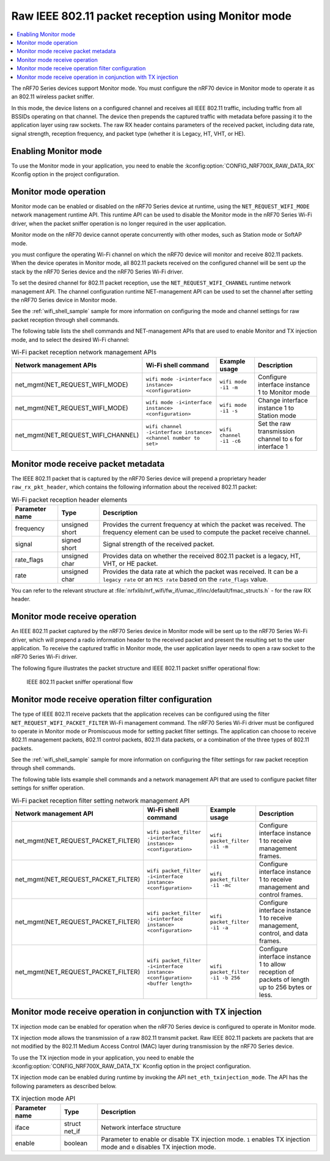 ﻿.. _ug_nrf70_developing_raw_ieee_80211_packet_reception:

Raw IEEE 802.11 packet reception using Monitor mode
###################################################

.. contents::
   :local:
   :depth: 2

The nRF70 Series devices support Monitor mode.
You must configure the nRF70 device in Monitor mode to operate it as an 802.11 wireless packet sniffer.

In this mode, the device listens on a configured channel and receives all IEEE 802.11 traffic, including traffic from all BSSIDs operating on that channel.
The device then prepends the captured traffic with metadata before passing it to the application layer using raw sockets.
The raw RX header contains parameters of the received packet, including data rate, signal strength, reception frequency, and packet type (whether it is Legacy, HT, VHT, or HE).

.. _ug_nrf70_developing_enabling_802.11_monitor_mode:

Enabling Monitor mode
*********************

To use the Monitor mode in your application, you need to enable the :kconfig:option:`CONFIG_NRF700X_RAW_DATA_RX` Kconfig option in the project configuration.

.. _ug_nrf70_developing_monitor_mode_operation:

Monitor mode operation
**********************

Monitor mode can be enabled or disabled on the nRF70 Series device at runtime, using the ``NET_REQUEST_WIFI_MODE`` network management runtime API.
This runtime API can be used to disable the Monitor mode in the nRF70 Series Wi-Fi driver, when the packet sniffer operation is no longer required in the user application.

Monitor mode on the nRF70 device cannot operate concurrently with other modes, such as Station mode or SoftAP mode.

you must configure the operating Wi-Fi channel on which the nRF70 device will monitor and receive 802.11 packets.
When the device operates in Monitor mode, all 802.11 packets received on the configured channel will be sent up the stack by the nRF70 Series device and the nRF70 Series Wi-Fi driver.

To set the desired channel for 802.11 packet reception, use the ``NET_REQUEST_WIFI_CHANNEL`` runtime network management API.
The channel configuration runtime NET-management API can be used to set the channel after setting the nRF70 Series device in Monitor mode.

See the :ref:`wifi_shell_sample` sample for more information on configuring the mode and channel settings for raw packet reception through shell commands.

The following table lists the shell commands and NET-management APIs that are used to enable Monitor and TX injection mode, and to select the desired Wi-Fi channel:

.. list-table:: Wi-Fi packet reception network management APIs
   :header-rows: 1

   * - Network management APIs
     - Wi-Fi shell command
     - Example usage
     - Description
   * - net_mgmt(NET_REQUEST_WIFI_MODE)
     - ``wifi mode -i<interface instance> <configuration>``
     - ``wifi mode -i1 -m``
     - Configure interface instance 1 to Monitor mode
   * - net_mgmt(NET_REQUEST_WIFI_MODE)
     - ``wifi mode -i<interface instance> <configuration>``
     - ``wifi mode -i1 -s``
     - Change interface instance 1 to Station mode
   * - net_mgmt(NET_REQUEST_WIFI_CHANNEL)
     - ``wifi channel -i<interface instance> <channel number to set>``
     - ``wifi channel -i1 -c6``
     - Set the raw transmission channel to ``6`` for interface 1

.. _ug_nrf70_developing_monitor_mode_receive_packet_metadata:

Monitor mode receive packet metadata
************************************

The IEEE 802.11 packet that is captured by the nRF70 Series device will prepend a proprietary header ``raw_rx_pkt_header``, which contains the following information about the received 802.11 packet:

.. list-table:: Wi-Fi packet reception header elements
   :header-rows: 1

   * - Parameter name
     - Type
     - Description
   * - frequency
     - unsigned short
     - Provides the current frequency at which the packet was received.
       The frequency element can be used to compute the packet receive channel.
   * - signal
     - signed short
     - Signal strength of the received packet.
   * - rate_flags
     - unsigned char
     - Provides data on whether the received 802.11 packet is a legacy, HT, VHT, or HE packet.
   * - rate
     - unsigned char
     - Provides the data rate at which the packet was received.
       It can be a ``legacy rate`` or an ``MCS rate`` based on the ``rate_flags`` value.

You can refer to the relevant structure at :file:`nrfxlib/nrf_wifi/fw_if/umac_if/inc/default/fmac_structs.h` - for the raw RX header.

.. _ug_nrf70_developing_monitor_mode_receive_operation:

Monitor mode receive operation
******************************

An IEEE 802.11 packet captured by the nRF70 Series device in Monitor mode will be sent up to the nRF70 Series Wi-Fi driver, which will prepend a radio information header to the received packet and present the resulting set to the user application.
To receive the captured traffic in Monitor mode, the user application layer needs to open a raw socket to the nRF70 Series Wi-Fi driver.

The following figure illustrates the packet structure and IEEE 802.11 packet sniffer operational flow:

.. figure:: images/nrf7000_packet_sniffer_operation.png
   :alt: IEEE 802.11 packet sniffer operational flow

   IEEE 802.11 packet sniffer operational flow

.. _ug_nrf70_developing_monitor_mode_receive_operation_filter_setting:

Monitor mode receive operation filter configuration
***************************************************

The type of IEEE 802.11 receive packets that the application receives can be configured using the filter ``NET_REQUEST_WIFI_PACKET_FILTER`` Wi-Fi management command.
The nRF70 Series Wi-Fi driver must be configured to operate in Monitor mode or Promiscuous mode for setting packet filter settings.
The application can choose to receive 802.11 management packets, 802.11 control packets, 802.11 data packets, or a combination of the three types of 802.11 packets.

See the :ref:`wifi_shell_sample` sample for more information on configuring the filter settings for raw packet reception through shell commands.

The following table lists example shell commands and a network management API that are used to configure packet filter settings for sniffer operation.

.. list-table:: Wi-Fi packet reception filter setting network management API
   :header-rows: 1

   * - Network management API
     - Wi-Fi shell command
     - Example usage
     - Description
   * - net_mgmt(NET_REQUEST_PACKET_FILTER)
     - ``wifi packet_filter -i<interface instance> <configuration>``
     - ``wifi packet_filter -i1 -m``
     - Configure interface instance 1 to receive management frames.
   * - net_mgmt(NET_REQUEST_PACKET_FILTER)
     - ``wifi packet_filter -i<interface instance> <configuration>``
     - ``wifi packet_filter -i1 -mc``
     - Configure interface instance 1 to receive management and control frames.
   * - net_mgmt(NET_REQUEST_PACKET_FILTER)
     - ``wifi packet_filter -i<interface instance> <configuration>``
     - ``wifi packet_filter -i1 -a``
     - Configure interface instance 1 to receive management, control, and data frames.
   * - net_mgmt(NET_REQUEST_PACKET_FILTER)
     - ``wifi packet_filter -i<interface instance> <configuration> <buffer length>``
     - ``wifi packet_filter -i1 -b 256``
     - Configure interface instance 1 to allow reception of packets of length up to 256 bytes or less.

.. _ug_nrf70_developing_monitor_mode_receive_operation_with_tx_injection:

Monitor mode receive operation in conjunction with TX injection
***************************************************************

TX injection mode can be enabled for operation when the nRF70 Series device is configured to operate in Monitor mode.

TX injection mode allows the transmission of a raw 802.11 transmit packet.
Raw IEEE 802.11 packets are packets that are not modified by the 802.11 Medium Access Control (MAC) layer during transmission by the nRF70 Series device.

To use the TX injection mode in your application, you need to enable the :kconfig:option:`CONFIG_NRF700X_RAW_DATA_TX` Kconfig option in the project configuration.

TX injection mode can be enabled during runtime by invoking the API ``net_eth_txinjection_mode``.
The API has the following parameters as described below.

.. list-table:: TX injection mode API
   :header-rows: 1

   * - Parameter name
     - Type
     - Description
   * - iface
     - struct net_if
     - Network interface structure
   * - enable
     - boolean
     - Parameter to enable or disable TX injection mode.
       ``1`` enables TX injection mode and ``0`` disables TX injection mode.

